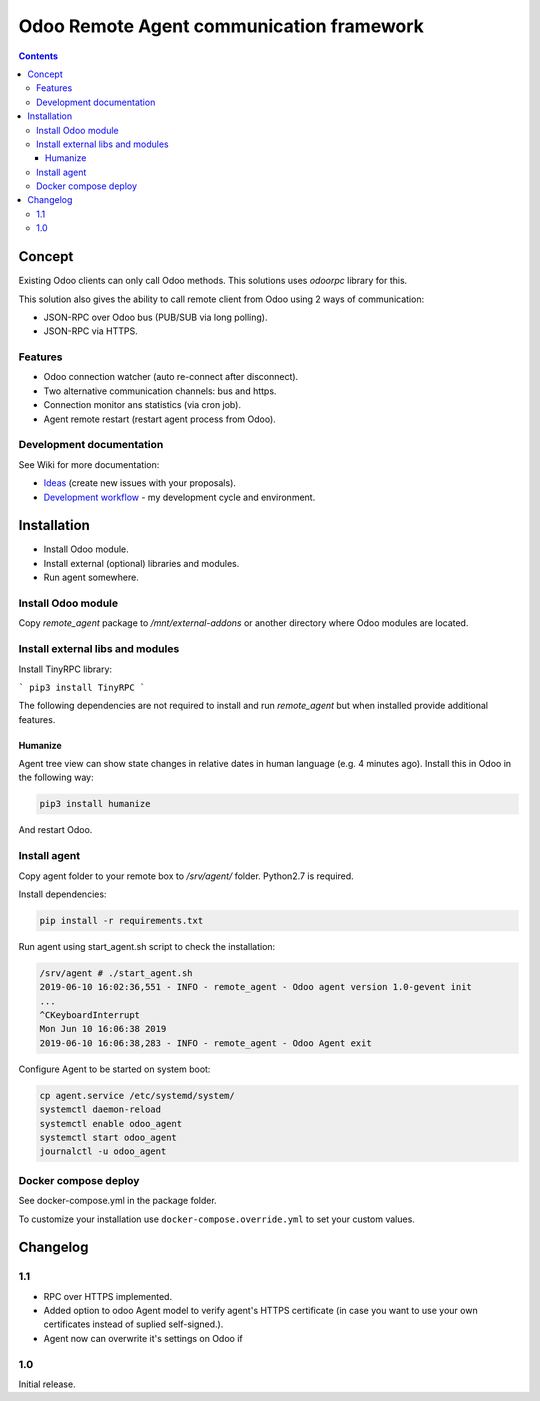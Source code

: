 ===========================================
 Odoo Remote Agent communication framework
===========================================

.. contents::
   :depth: 4

Concept
-------
Existing Odoo clients can only call Odoo methods. This solutions uses *odoorpc* library for this.

This solution also gives the ability to call remote client from Odoo  using 2 ways of communication:

* JSON-RPC over Odoo bus (PUB/SUB via long polling).
* JSON-RPC via HTTPS.

.. image:: https://raw.githubusercontent.com/litnimax/remote_agent/12.0/static/description/img/concept.png

Features
########

* Odoo connection watcher (auto re-connect after disconnect).
* Two alternative communication channels: bus and https.
* Connection monitor ans statistics (via cron job).
* Agent remote restart (restart agent process from Odoo).


Development documentation
#########################
See Wiki for more documentation:

* `Ideas <https://github.com/litnimax/remote_agent/wiki/Ideas>`_ (create new issues with your proposals).
* `Development workflow <https://github.com/litnimax/remote_agent/wiki/Development-workflow>`_ - my development cycle and environment.


Installation
------------
* Install Odoo module.
* Install external (optional) libraries and modules.
* Run agent somewhere.

Install Odoo module
###################
Copy *remote_agent* package to */mnt/external-addons* or another directory where Odoo modules are located.

Install external libs and modules
#################################
Install TinyRPC library:

```
pip3 install TinyRPC
```

The following dependencies are not required to install and run *remote_agent* but when installed provide additional features.

Humanize
++++++++
Agent tree view can show state changes in relative dates in human language (e.g. 4 minutes ago).
Install this in Odoo in the following way:

.. code:: bash

  pip3 install humanize


And restart Odoo.

Install agent
#############
Copy agent folder to your remote box to */srv/agent/* folder. Python2.7 is required. 

Install dependencies:

.. code:: bash

  pip install -r requirements.txt

Run agent using start_agent.sh script to check the installation:

.. code:: bash

  /srv/agent # ./start_agent.sh
  2019-06-10 16:02:36,551 - INFO - remote_agent - Odoo agent version 1.0-gevent init
  ...
  ^CKeyboardInterrupt
  Mon Jun 10 16:06:38 2019
  2019-06-10 16:06:38,283 - INFO - remote_agent - Odoo Agent exit

Configure Agent to be started on system boot:

.. code:: bash

  cp agent.service /etc/systemd/system/
  systemctl daemon-reload
  systemctl enable odoo_agent
  systemctl start odoo_agent
  journalctl -u odoo_agent


Docker compose deploy
#####################
See docker-compose.yml in the package folder.

To customize your installation use ``docker-compose.override.yml`` to set your custom values.

Changelog
---------
1.1
###
* RPC over HTTPS implemented.
* Added option to odoo Agent model to verify agent's HTTPS certificate (in case
  you want to use your own certificates instead of suplied self-signed.).
* Agent now can overwrite it's settings on Odoo if 

1.0
###
Initial release.


